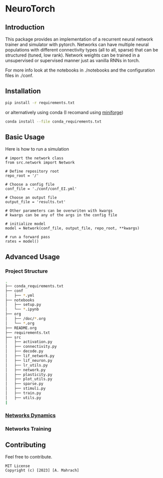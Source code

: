 * NeuroTorch
** Introduction
This package provides an implementation of a recurrent neural network trainer and simulator with pytorch.
Networks can have multiple neural populations with different connectivity types (all to all, sparse) that can be structured (tuned, low rank).
Network weights can be trained in a unsupervised or supervised manner just as vanilla RNNs in torch.

For more info look at the notebooks in ./notebooks and the configuration files in ./conf. 

** Installation

#+begin_src sh
  pip install -r requirements.txt
#+end_src

or alternatively using conda (I recomand using [[https://github.com/conda-forge/miniforge][miniforge]])

#+begin_src sh
  conda install --file conda_requirements.txt
#+end_src

** Basic Usage
Here is how to run a simulation

#+begin_src ipython
  # import the network class
  from src.network import Network

  # Define repository root
  repo_root = '/'

  # Choose a config file
  conf_file = './conf/conf_EI.yml'

  # Choose an output file
  output_file = 'results.txt'

  # Other parameters can be overwriten with kwargs
  # kwargs can be any of the args in the config file

  # initialize model
  model = Network(conf_file, output_file, repo_root, **kwargs)
  
  # run a forward pass
  rates = model()  
#+end_src

** Advanced Usage
*** Project Structure
#+begin_src sh
  .
  ├── conda_requirements.txt
  ├── conf
  │   ├── *.yml
  ├── notebooks
  │   ├── setup.py
  │   └── *.ipynb
  ├── org
  │   ├── /doc/*.org
  │   └── *.org
  ├── README.org
  ├── requirements.txt
  ├── src
  │   ├── activation.py
  │   ├── connectivity.py
  │   ├── decode.py
  │   ├── lif_network.py
  │   ├── lif_neuron.py
  │   ├── lr_utils.py
  │   ├── network.py
  │   ├── plasticity.py
  │   ├── plot_utils.py
  │   ├── sparse.py
  │   ├── stimuli.py
  │   ├── train.py
  │   ├── utils.py
  |  
#+end_src
*** [[file:/LeonCarmin/NeuroTorch/src/branch/main/org/doc/dynamics.org][Networks Dynamics]]
*** Networks Training
** Contributing
Feel free to contribute.

#+begin_example
MIT License
Copyright (c) [2023] [A. Mahrach]
#+end_example

